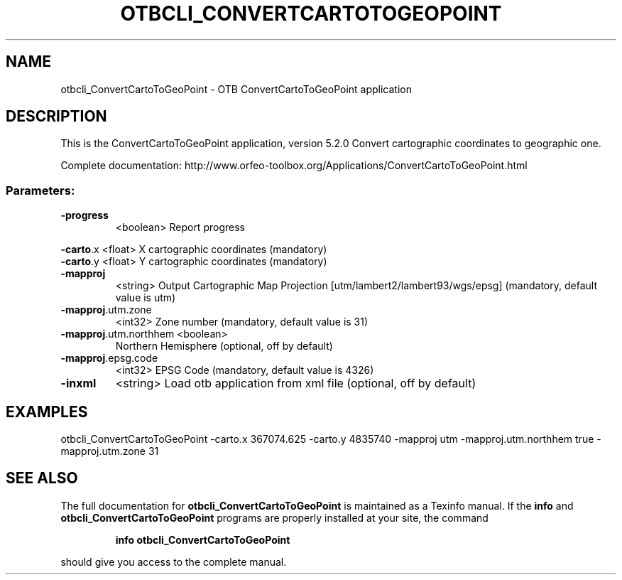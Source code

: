 .\" DO NOT MODIFY THIS FILE!  It was generated by help2man 1.46.4.
.TH OTBCLI_CONVERTCARTOTOGEOPOINT "1" "December 2015" "otbcli_ConvertCartoToGeoPoint 5.2.0" "User Commands"
.SH NAME
otbcli_ConvertCartoToGeoPoint \- OTB ConvertCartoToGeoPoint application
.SH DESCRIPTION
This is the ConvertCartoToGeoPoint application, version 5.2.0
Convert cartographic coordinates to geographic one.
.PP
Complete documentation: http://www.orfeo\-toolbox.org/Applications/ConvertCartoToGeoPoint.html
.SS "Parameters:"
.TP
\fB\-progress\fR
<boolean>        Report progress
.PP
 \fB\-carto\fR.x              <float>          X cartographic coordinates  (mandatory)
 \fB\-carto\fR.y              <float>          Y cartographic coordinates  (mandatory)
.TP
\fB\-mapproj\fR
<string>         Output Cartographic Map Projection [utm/lambert2/lambert93/wgs/epsg] (mandatory, default value is utm)
.TP
\fB\-mapproj\fR.utm.zone
<int32>          Zone number  (mandatory, default value is 31)
.TP
\fB\-mapproj\fR.utm.northhem <boolean>
Northern Hemisphere  (optional, off by default)
.TP
\fB\-mapproj\fR.epsg.code
<int32>          EPSG Code  (mandatory, default value is 4326)
.TP
\fB\-inxml\fR
<string>         Load otb application from xml file  (optional, off by default)
.SH EXAMPLES
otbcli_ConvertCartoToGeoPoint \-carto.x 367074.625 \-carto.y 4835740 \-mapproj utm \-mapproj.utm.northhem true \-mapproj.utm.zone 31
.SH "SEE ALSO"
The full documentation for
.B otbcli_ConvertCartoToGeoPoint
is maintained as a Texinfo manual.  If the
.B info
and
.B otbcli_ConvertCartoToGeoPoint
programs are properly installed at your site, the command
.IP
.B info otbcli_ConvertCartoToGeoPoint
.PP
should give you access to the complete manual.
